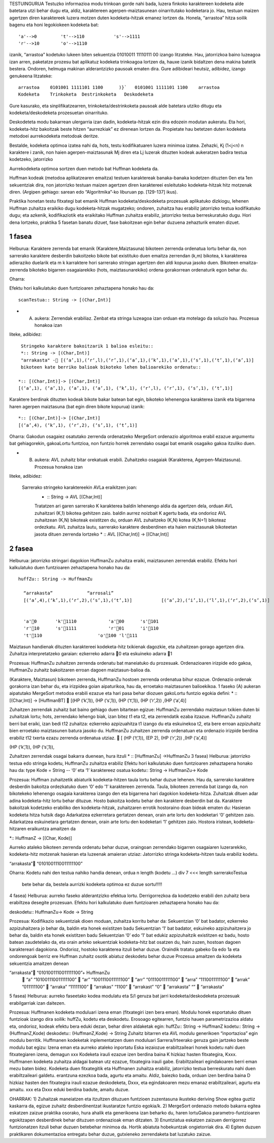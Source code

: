 TESTUINGURUA
Testuzko informazioa modu trinkoan gorde nahi bada, luzera finkoko karaktereen kodeketa alde batetara utzi behar dugu eta, aldiz, karaktereen agerpen-maiztasunean oinarritutako kodeketara jo. Hau, testuan maizen agertzen diren karaktereek luzera motzen duten kodeketa-hitzak emanez lortzen da.
Honela, “arrastoa” hitza soilik bagenu eta honi legokiokeen kodeketa bat::


  'a'-->0         't'-->110           's'-->1111
  'r'-->10        'o'-->1110

izanik, “arrastoa” kodetuko lukeen biten sekuentzia  01010011 11110111 00 izango litzateke. Hau, jatorrizkoa baino luzeagoa 
izan arren, paketatze prozesu bat aplikatuz kodeketa trinkoagoa lortzen da, hauxe izanik bidaltzen dena makina batetik bestera. 
Ondoren, helmuga makinan alderantzizko pausoak ematen dira. Gure adibideari heutsiz, adibidez, izango genukeena litzateke::

    arrastoa    0101001 1111101 1100      )}`   0101001 1111101 1100    arrastoa
    Kodeketa    Trinkoketa  Destrinkoketa   Deskodeketa


Gure kasurako, eta sinplifikatzearren, trinkoketa/destrinkoketa pausoak alde batetara utziko ditugu eta kodeketa/deskodeketa 
prozesuetan oinarrituko.

Deskodeteta modu bakarrean ulergarria izan dadin, kodeketa-hitzak ezin dira edozein modutan aukeratu. Eta hori, kodeketa-hitz
bakoitzak beste hitzen “aurrezkiak” ez direnean lortzen da. Propietate hau betetzen duten kodeketa metodoei aurrekodeketa 
metodoak deritze.

Bestalde, kodeketa optimoa izatea nahi da, hots, testu kodifikatuaren luzera minimoa izatea. Zehazki, Kj (1<j<n) n karaktere i
zanik, non haien agerpen-maiztasunak Mj diren eta Lj luzerak dituzten kodeak aukeratzen badira testua kodetzeko, jatorrizko 

Aurrekodeketa optimoa sortzen duen metodo bat Huffman kodeketa da.

Huffman kodeak (metodoa aplikatzearen emaitza) testuen karaktereak banaka-banaka kodetzen dituzten 0en eta 1en sekuentziak dira,
non jatorrizko testuan maizen agertzen diren karaktereei esleitutako kodeketa-hitzak hitz motzenak diren. (Argipen gehiago:
sarean edo “Algoritmika”-ko liburuan pp. [129-137] ikus).


Praktika honetan testu fitxategi bat emanik Huffman kodeketa/deskodeketa prozesuak aplikatuko dizkiogu, lehenen Huffman 
zuhaitza eraikiko dugu kodeketa-hitzak mugatzeko; ondoren, zuhaitza hau erabiliz jatorrizko testua kodifikatuko dugu; eta 
azkenik, kodifikaziotik eta eraikitako Huffman zuhaitza erabiliz, jatorrizko testua berreskuratuko dugu. Hori dena lortzeko,
praktika 5 fasetan banatu dizuet, fase bakoitzean egin behar duzuena zehazturik ematen dizuet.

1 fasea
==========

Helburua:   Karaktere zerrenda bat emanik (Karaktere,Maiztasuna) bikoteen zerrenda ordenatua lortu behar da, non sarrerako
karaktere desberdin bakoitzeko bikote bat existituko duen emaitza zerrendan (k,m) bikotea, k karakterea adieraziko duelarik 
eta m k karraktere hori sarrerako stringan agertzen den aldi kopurua jasoko duen. Bikoteen emaitza-zerrenda bikoteko bigarren
osagaiarekiko (hots, maiztasunarekiko) ordena gorakorrean ordenaturik egon behar du.
    
Oharra:
    
Efektu hori kalkulatuko duen funtzioaren zehaztapena honako hau da::

   scanTestua:: String -> [(Char,Int)]

* (A) aukera: Zerrendak erabiliaz. Zenbat eta stringa luzeagoa izan orduan eta motelago da soluzio hau. Prozesua honakoa izan
liteke, adibidez::

  Stringeko karaktere bakoitzarik 1 balioa esleitu::
  *:: String -> [(Char,Int)]
  "arrakasta" - [(‘a’,1),(‘r‘,l),(‘r’,1),(‘a’,1),(‘k’,1),(‘a’,1),(‘s’,1),(‘t’,1),(‘a’,1)]
  bikoteen kate berriko balioak bikoteko lehen balioarekiko ordenatu::
 
 *:: [(Char,Int)]-> [(Char,Int)]
 [(‘a’,1), (‘a’,1), (‘a’,1), (‘a’,1), (‘k’,1), (‘r‘,l), (‘r’,1), (‘s’,1), (‘t’,1)]
 
Karaktere berdinak dituzten kodeak bikote bakar batean bat egin, bikoteko lehenengoa karakterea izanik eta bigarrena haren
agerpen maiztasuna (bat egin diren bikote kopurua) izanik::

  *:: [(Char,Int)]-> [(Char,Int)]
  [(‘a’,4), (‘k’,1), (‘r‘,2), (‘s’,1), (‘t’,1)]

Oharra: Gakodun osagaiez osatutako zerrenda ordenatzeko MergeSort ordenazio algoritmoa erabil ezazue argumentu bat gehiagorekin, gakoaLortu funtzioa, non funtzio horrek zerrendako osagai bat emanik osagaiko gakoa itzuliko duen.


* (B) aukera: AVL zuhaitz bitar orekatuak erabili. Zuhaitzeko osagaiak (Karakterea, Agerpen-Maiztasuna). Prozesua honakoa izan 
liteke, adibidez:

 Sarrerako stringeko karaktereekin AVLa eraikitzen joan:
    * :: String -> AVL [(Char,Int)]
    Tratatzen ari garen sarrerako K karakterea
    baldin lehenengo aldia da agertzen dela, orduan AVL zuhaitzari (K,1) bikotea gehitzen zaio.
    baldin aurrez noizbait K agertu bada, eta ondorioz AVL zuhaitzean (K,N) bikoteak existitzen du, orduan AVL zuhaitzeko (K,N) kotea (K,N+1) bikoteaz ordezkatu.
    AVL zuhaitza lautu, sarrerako karaktere desberdinen eta haien maiztasunak bikoteetan jasota dituen zerrenda lortzeko
    * :: AVL [(Char,Int)] -> [(Char,Int)]

2 fasea
=============

Helburua:   jatorrizko stringari dagokion HuffmanZu zuhaitza eraiki, maiztasunen zerrendak erabiliz. Efektu hori kalkulatuko 
duen funtzioaren zehaztapena honako hau da::

  huffZu:: String -> HuffmanZu

    “arrakasta”             “arrosali”
    [(‘a’,4),(‘k’,1),(‘r‘,2),(‘s’,1),(‘t’,1)]           [(‘a’,2),(‘i’,1),(‘l’,1),(‘r‘,2),(‘s’,1)]

    
    'a'0       'k'1110            'a'00      's'101
    'r'10      's'1111            'r'01      'i'110
    't'110                     'o'100 'l'111

Maiztasun handienak dituzten karaktereei kodeketa-hitz txikienak dagozkie, eta zuhaitzean gorago agertzen dira.
Zuhaitza interpretatzeko garaian: ezkerreko adarra 0 eta eskuineko adarra 1

Prozesua:   HuffmanZu zuhaitzen zerrenda ordenatu bat maneiatuko du prozesuak. Ordenazioaren irizpide edo gakoa, HuffmanZu zuhaitz bakoitzaren erroan dagoen maiztasun-balioa da.

(Karaktere, Maiztasun) bikoteen zerrenda, HuffmanZu hostoen zerrenda ordenatua bihur ezazue. Ordenazio ordenak gorakorra izan behar du, eta irizpidea goian aipaturikoa, hau da, erroetako maiztasunen balioekikoa. 1 faseko (A) aukeran aipatutako MergeSort metodoa erabili ezazue eta hari pasa behar diozuen gakoLortu funtzio egokia defini:
* :: [(Char,Int)] -> [HuffmanBT]
 [(HP (‘k’,1)), (HP (‘s’,1)), (HP (‘t‘,1)), (HP (‘r’,2)) ,(HP (‘a’,4)]

Zuhaitzen zerrendak zuhaitz bat baino gehiago duen bitartean egizue:
HuffmanZu zerrendako maiztasun txikien duten bi zuhaitzak lortu; hots, zerrendako lehengo biak, izan bitez t1 eta t2, eta zerrendatik ezaba itzazue.
HuffmanZu zuhaitz berri bat eraiki, izan bedi t12 zuhaitza: ezkerreko azpizuahitza t1 izango du eta eskuinekoa t2, eta bere erroan azpizuhaitz bien erroetako maiztasunen batura jasoko du.
HuffmanZu zuhaitzen zerrenda ordenatuan eta ordenazio irizpide berdina erabiliz t12 txerta ezazu zerrenda ordenatua utziaz.
 [ (HP (‘t‘,1)),   (EP 2),  (HP (‘r’,2)) ,(HP (‘a’,4)]

(HP (‘k’,1)), (HP (‘s’,1)),

Zuhaitzen zerrendak osagai bakarra duenean, hura itzuli
* :: [HuffmanZu] ->HuffmanZu
3 fasea)
Helburua:   jatorrizko testua edo stringa kodetu, HuffmanZu zuhaitza erabiliz
Efektu hori kalkulatuko duen funtzioaren zehaztapena honako hau da:
type Kode = String          -- ‘0’ eta ‘1’ karaktereez osatua
kodetu:: String -> HuffmanZu-> Kode

Prozesua:
Huffman zuhaitzetik abiaturik kodeketa-hitzen taula lortu behar duzue lehenen. Hau da, sarrerako karaktere desberdin bakoitza ordezkatuko duen ‘0’ edo ’1’ karaktereen zerrenda. Taula, bikoteen zerrenda bat izango da, non bikotekeko lehenengo osagaia karakterea izango den eta bigarrena hari dagokion kodeketa-hitza.
Zuhaitzak dituen adar adina kodeketa-hitz lortu behar dituzue.
Hosto bakoitza kodetu behar den karaktere desberdin bat da.
Karaktere bakoitzak kodetzeko erabiliko den kodeketa-hitzak, zuhaitzaren errotik hostoraino doan bideak ematen du:
Hasieran kodeketa hitza hutsik dago
Adarkatzea ezkerretara gertatzen denean, orain arte lortu den kodeketari ‘0’ gehitzen zaio.
Adarkatzea eskuinetara gertatzen denean, orain arte lortu den kodeketari ‘1’ gehitzen zaio.
Hostora iristean, kodeketa-hitzaren eraikuntza amaitzen da

*:: HuffmanZ -> [(Char, Kode)]

Aurreko ataleko bikoteen zerrenda ordenatu behar duzue, oraingoan zerrendako bigarren osagaiaren luzerarekiko, kodeketa-hitz motzenak hasieran eta luzeenak amaieran utziaz:
Jatorrizko stringa kodeketa-hitzen taula erabiliz kodetu.

“arrakasta” “0101001110011111100”


Oharra: Kodetu nahi den testua nahiko handia denean, ordua
n
length (kodetu ...) div 7 <<< length sarrerakoTestua

    bete behar da, bestela aurrizki kodeketa optimoa ez duzue sortu!!!!!


4 fasea)
Helburua:   aurreko faseko alderantzizko efektua lortu. Derrigorrezkoa da kodetzeko erabili den zuhaitz bera erabiltzea desegite prozesuan.
Efektu hori kalkulatuko duen funtzioaren zehaztapena honako hau da:

deskodetu:: HuffmanZu-> Kode -> String

Prozesua:
Kodifikazio sekuentziak dioen moduan, zuhaitza korritu behar da:
Sekuentzian ‘0’ bat badator, ezkerreko azpizuhaitzera jo behar da, baldin eta honek existitzen badu
Sekuentzian ‘1’ bat badator, eskuineko azpizuhaitzera jo behar da, baldin eta honek existitzen badu
Sekuentzian ‘0’ edo ‘1’ bat edukiz azpizuhaitzik existitzen ez badu, hosto batean zaudetelako da, eta orain arteko sekuentziak kodeketa-hitz bat osatzen du, hain zuzen, hostoan dagoen karaktereari dagokiona. Ondorioz, hostoko karakterea itzuli behar duzue.
Oraindik tratatu gabeko 0a edo 1a eta ondorengoak berriz ere Huffman zuhaitz osotik abiatuz deskodetu behar duzue
Prozesua amaitzen da kodeketa sekuentzia amaitzen denean

“arrakasta”    “0101001110011111100”+ HuffmanZu
       “a” “101001110011111100”
       “ar”    “1001110011111100”
       “arr”   “01110011111100”
       “arra”  “1110011111100”
       “arrak” ”011111100”
       “arraka”    “11111100”
       “arrakas”   “1100”
       “arrakast”  “0”
       “arrakasta” “”
       “arrakasta”

5 fasea)
Helburua:   aurreko faseetako kodea modulatu eta S/I geruza bat jarri kodeketa/deskodeketa prozesuak erabilgarriak izan daitezen.

Prozesua:
Huffmanen kodeketa moduluari izena eman (fitxategiri izen bera eman).
Modulu honek esportatuko dituen funtzioak izango dira soilik: huffZu, kodetu eta deskodetu.
Erosoago egitearren, funtzio hauen parametrizazioa aldatu eta, ondorioz, kodeak efektu bera eduki dezan, behar diren aldaketak egin:
huffZu:: String -> HuffmanZ
kodetu:: String -> (HuffmanZ,Kode)
deskodetu:: (HuffmanZ,Kode) -> String
Zuhaitz bitarren eta AVL modulu generikoen “inportazioa” egin modulu berritik.
Huffmanen kodeketak inplementatzen duen moduluari Sarrera/Irteerako geruza gain jartzeko beste modulu bat egizu: Izena eman eta aurreko ataleko inportatu
Eska iezaiozue erabiltzaileari honek kodetu nahi duen fitxategiaren izena, demagun xxx
Kodeketa irauli ezazue izen berdina baina K hizkiaz hasten fitxategira, Kxxx. Huffmanen kodeketa zuhaitza aldagai batean utz ezazue, fitxategira irauli gabe. Erabiltzaileari egindakoaren berri eman mezu baten bidez.
Kodeketa duen fitxategitik eta Huffmanen zuhaitza erabiliz, jatorrizko testua berreskuratu nahi duen erabiltzaileari galdetu. erantzuna ezezkoa bada, agurtu eta amaitu. Aldiz, baiezko bada, orduan izen berdina baina D hizkiaz hasten den fitxategira irauli ezazue deskodeketa, Dxxx, eta egindakoaren mezu emanaz erabiltzaileari, agurtu eta amaitu.
xxx eta Dxxx eduki berdina badute, amaitu duzue.


OHARRAK:
1) Zuhaitzak maneiatzen eta itzultzen dituzuen funtzioen zuzentasuna ikusteko deriving Show egitea guztiz kaskarra da, egizue zuhaitz desberdinentzat ikustaratze funtzio egokia/k.
2) MergeSort ordenazio metodo bakarra egitea eskatzen zaizue praktika osorako, hura ahalik eta generikoena izan beharko du, haren lortuGakoa parametro-funtzioaren egokitzapen desberdinek behar dituzuen ordenazioak eman ditzaten.
3) Enuntziatua eskatzen zaizuen derrigorrez funtzionatzen itzuli behar duzuen betebehar minimoa da. Hortik abiatuta hobekuntzak ongietorriak dira.
4) Egiten duzuen praktikaren dokumentazioa entregatu behar duzue, gutxieneko zerrendaketa bat luzatuko zaizue.
